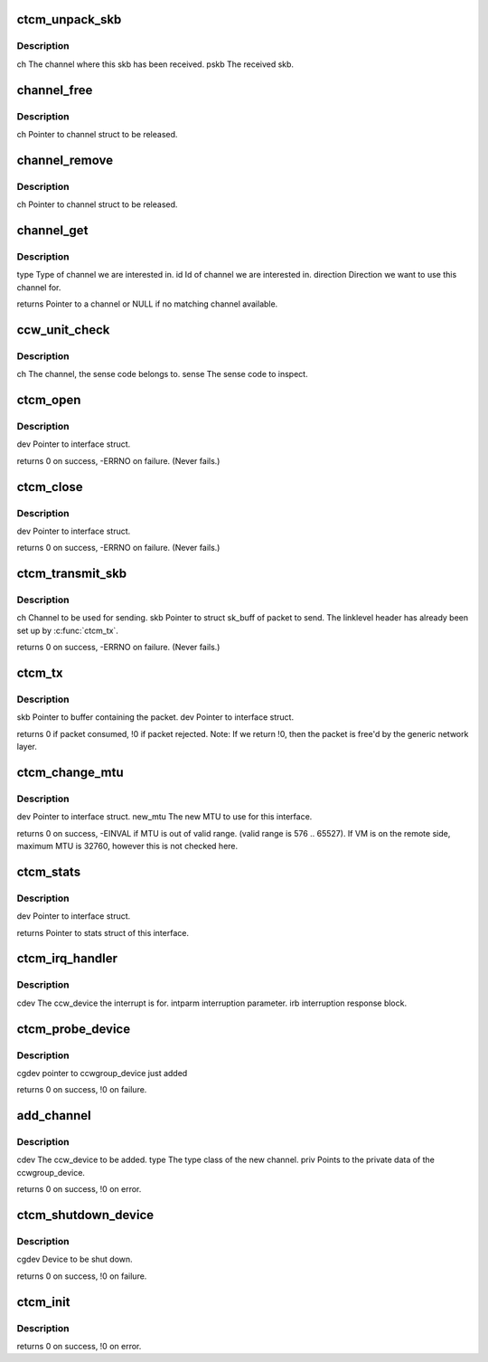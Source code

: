 .. -*- coding: utf-8; mode: rst -*-
.. src-file: drivers/s390/net/ctcm_main.c

.. _`ctcm_unpack_skb`:

ctcm_unpack_skb
===============

.. c:function:: void ctcm_unpack_skb(struct channel *ch, struct sk_buff *pskb)

    upper layers.

    :param struct channel \*ch:
        *undescribed*

    :param struct sk_buff \*pskb:
        *undescribed*

.. _`ctcm_unpack_skb.description`:

Description
-----------

ch          The channel where this skb has been received.
pskb        The received skb.

.. _`channel_free`:

channel_free
============

.. c:function:: void channel_free(struct channel *ch)

    :param struct channel \*ch:
        *undescribed*

.. _`channel_free.description`:

Description
-----------

ch          Pointer to channel struct to be released.

.. _`channel_remove`:

channel_remove
==============

.. c:function:: void channel_remove(struct channel *ch)

    :param struct channel \*ch:
        *undescribed*

.. _`channel_remove.description`:

Description
-----------

ch          Pointer to channel struct to be released.

.. _`channel_get`:

channel_get
===========

.. c:function:: struct channel *channel_get(enum ctcm_channel_types type, char *id, int direction)

    :param enum ctcm_channel_types type:
        *undescribed*

    :param char \*id:
        *undescribed*

    :param int direction:
        *undescribed*

.. _`channel_get.description`:

Description
-----------

type        Type of channel we are interested in.
id          Id of channel we are interested in.
direction   Direction we want to use this channel for.

returns Pointer to a channel or NULL if no matching channel available.

.. _`ccw_unit_check`:

ccw_unit_check
==============

.. c:function:: void ccw_unit_check(struct channel *ch, __u8 sense)

    :param struct channel \*ch:
        *undescribed*

    :param __u8 sense:
        *undescribed*

.. _`ccw_unit_check.description`:

Description
-----------

ch          The channel, the sense code belongs to.
sense       The sense code to inspect.

.. _`ctcm_open`:

ctcm_open
=========

.. c:function:: int ctcm_open(struct net_device *dev)

    Called from generic network layer when ifconfig up is run.

    :param struct net_device \*dev:
        *undescribed*

.. _`ctcm_open.description`:

Description
-----------

dev         Pointer to interface struct.

returns 0 on success, -ERRNO on failure. (Never fails.)

.. _`ctcm_close`:

ctcm_close
==========

.. c:function:: int ctcm_close(struct net_device *dev)

    Called from generic network layer when ifconfig down is run.

    :param struct net_device \*dev:
        *undescribed*

.. _`ctcm_close.description`:

Description
-----------

dev         Pointer to interface struct.

returns 0 on success, -ERRNO on failure. (Never fails.)

.. _`ctcm_transmit_skb`:

ctcm_transmit_skb
=================

.. c:function:: int ctcm_transmit_skb(struct channel *ch, struct sk_buff *skb)

    This is a helper function for \ :c:func:`ctcm_tx`\ .

    :param struct channel \*ch:
        *undescribed*

    :param struct sk_buff \*skb:
        *undescribed*

.. _`ctcm_transmit_skb.description`:

Description
-----------

ch          Channel to be used for sending.
skb         Pointer to struct sk_buff of packet to send.
The linklevel header has already been set up
by \ :c:func:`ctcm_tx`\ .

returns 0 on success, -ERRNO on failure. (Never fails.)

.. _`ctcm_tx`:

ctcm_tx
=======

.. c:function:: int ctcm_tx(struct sk_buff *skb, struct net_device *dev)

    Called from generic network device layer.

    :param struct sk_buff \*skb:
        *undescribed*

    :param struct net_device \*dev:
        *undescribed*

.. _`ctcm_tx.description`:

Description
-----------

skb         Pointer to buffer containing the packet.
dev         Pointer to interface struct.

returns 0 if packet consumed, !0 if packet rejected.
Note: If we return !0, then the packet is free'd by
the generic network layer.

.. _`ctcm_change_mtu`:

ctcm_change_mtu
===============

.. c:function:: int ctcm_change_mtu(struct net_device *dev, int new_mtu)

    :param struct net_device \*dev:
        *undescribed*

    :param int new_mtu:
        *undescribed*

.. _`ctcm_change_mtu.description`:

Description
-----------

dev         Pointer to interface struct.
new_mtu     The new MTU to use for this interface.

returns 0 on success, -EINVAL if MTU is out of valid range.
(valid range is 576 .. 65527). If VM is on the
remote side, maximum MTU is 32760, however this is
not checked here.

.. _`ctcm_stats`:

ctcm_stats
==========

.. c:function:: struct net_device_stats *ctcm_stats(struct net_device *dev)

    :param struct net_device \*dev:
        *undescribed*

.. _`ctcm_stats.description`:

Description
-----------

dev         Pointer to interface struct.

returns Pointer to stats struct of this interface.

.. _`ctcm_irq_handler`:

ctcm_irq_handler
================

.. c:function:: void ctcm_irq_handler(struct ccw_device *cdev, unsigned long intparm, struct irb *irb)

    :param struct ccw_device \*cdev:
        *undescribed*

    :param unsigned long intparm:
        *undescribed*

    :param struct irb \*irb:
        *undescribed*

.. _`ctcm_irq_handler.description`:

Description
-----------

cdev        The ccw_device the interrupt is for.
intparm     interruption parameter.
irb         interruption response block.

.. _`ctcm_probe_device`:

ctcm_probe_device
=================

.. c:function:: int ctcm_probe_device(struct ccwgroup_device *cgdev)

    Add ctcm private data.

    :param struct ccwgroup_device \*cgdev:
        *undescribed*

.. _`ctcm_probe_device.description`:

Description
-----------

cgdev       pointer to ccwgroup_device just added

returns 0 on success, !0 on failure.

.. _`add_channel`:

add_channel
===========

.. c:function:: int add_channel(struct ccw_device *cdev, enum ctcm_channel_types type, struct ctcm_priv *priv)

    Keeps the channel list sorted.

    :param struct ccw_device \*cdev:
        *undescribed*

    :param enum ctcm_channel_types type:
        *undescribed*

    :param struct ctcm_priv \*priv:
        *undescribed*

.. _`add_channel.description`:

Description
-----------

cdev        The ccw_device to be added.
type        The type class of the new channel.
priv        Points to the private data of the ccwgroup_device.

returns 0 on success, !0 on error.

.. _`ctcm_shutdown_device`:

ctcm_shutdown_device
====================

.. c:function:: int ctcm_shutdown_device(struct ccwgroup_device *cgdev)

    :param struct ccwgroup_device \*cgdev:
        *undescribed*

.. _`ctcm_shutdown_device.description`:

Description
-----------

cgdev       Device to be shut down.

returns 0 on success, !0 on failure.

.. _`ctcm_init`:

ctcm_init
=========

.. c:function:: int ctcm_init( void)

    This is called just after the module is loaded.

    :param  void:
        no arguments

.. _`ctcm_init.description`:

Description
-----------

returns 0 on success, !0 on error.

.. This file was automatic generated / don't edit.

